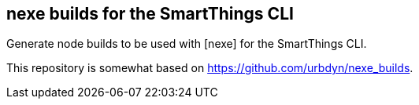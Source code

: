 == nexe builds for the SmartThings CLI

Generate node builds to be used with [nexe] for the SmartThings CLI.

This repository is somewhat based on https://github.com/urbdyn/nexe_builds.
